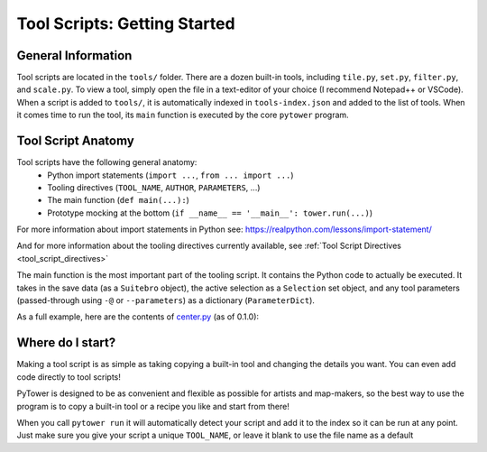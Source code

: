 Tool Scripts: Getting Started
=============================

General Information
-------------------
Tool scripts are located in the ``tools/`` folder. There are a dozen built-in tools, including ``tile.py``, ``set.py``, ``filter.py``, and ``scale.py``. To view a tool, simply open the file in a text-editor of your choice (I recommend Notepad++ or VSCode). When a script is added to ``tools/``, it is automatically indexed in ``tools-index.json`` and added to the list of tools. When it comes time to run the tool, its ``main`` function is executed by the core ``pytower`` program.

Tool Script Anatomy
-------------------
Tool scripts have the following general anatomy:
 - Python import statements (``import ...``, ``from ... import ...``)
 - Tooling directives (``TOOL_NAME``, ``AUTHOR``, ``PARAMETERS``, ...)
 - The main function (``def main(...):``)
 - Prototype mocking at the bottom (``if __name__ == '__main__': tower.run(...)``)

For more information about import statements in Python see: https://realpython.com/lessons/import-statement/

And for more information about the tooling directives currently available, see :ref:`Tool Script Directives <tool_script_directives>`

The main function is the most important part of the tooling script. It contains the Python code to actually be executed. It takes in the save data (as a ``Suitebro`` object), the active selection as a ``Selection`` set object, and any tool parameters (passed-through using ``-@`` or ``--parameters``) as a dictionary (``ParameterDict``).

As a full example, here are the contents of center.py_ (as of 0.1.0):

.. _center.py: https://github.com/rainbowphysics/PyTower/blob/main/tools/center.py

.. code-block:: python
   :linenos:

   # Python Imports
   from pytower import tower
   from pytower.selection import Selection
   from pytower.suitebro import Suitebro, TowerObject
   from pytower.tower import ToolParameterInfo, ParameterDict
   from pytower.util import xyz

   # PyTower Tool Directives
   TOOL_NAME = 'Center'
   VERSION = '1.0'
   AUTHOR = 'Physics System'
   URL = 'https://github.com/rainbowphysics/PyTower/blob/main/tools/center.py'
   INFO = '''Centers selection at the world origin'''
   PARAMETERS = {'offset': ToolParameterInfo(dtype=xyz, description='Optional offset', default=xyz(0.0, 0.0, 0.0))}

   # Main function
   def main(save: Suitebro, selection: Selection, params: ParameterDict):
       offset = params.offset
       centroid = sum([obj.position for obj in selection]) / len(selection)

       for obj in selection:
           # Move so that the centroid becomes the origin
           obj.position -= centroid

           # Add optional offset
           obj.position += offset


   # If script is called directly: use tower.run to mock-run the tool
   if __name__ == '__main__':
       tower.run('CondoData', main, params=['offset=0,0,300'])


Where do I start?
-----------------
Making a tool script is as simple as taking copying a built-in tool and changing the details you want. You can even add code directly to tool scripts!

PyTower is designed to be as convenient and flexible as possible for artists and map-makers, so the best way to use the program is to copy a built-in tool or a recipe you like and start from there!

When you call ``pytower run`` it will automatically detect your script and add it to the index so it can be run at any point. Just make sure you give your script a unique ``TOOL_NAME``, or leave it blank to use the file name as a default




